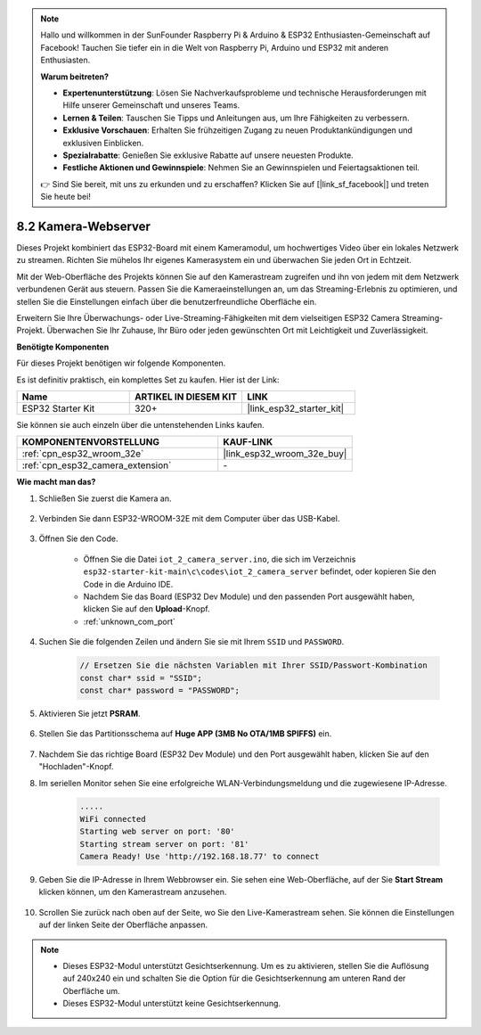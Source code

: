 .. note::

    Hallo und willkommen in der SunFounder Raspberry Pi & Arduino & ESP32 Enthusiasten-Gemeinschaft auf Facebook! Tauchen Sie tiefer ein in die Welt von Raspberry Pi, Arduino und ESP32 mit anderen Enthusiasten.

    **Warum beitreten?**

    - **Expertenunterstützung**: Lösen Sie Nachverkaufsprobleme und technische Herausforderungen mit Hilfe unserer Gemeinschaft und unseres Teams.
    - **Lernen & Teilen**: Tauschen Sie Tipps und Anleitungen aus, um Ihre Fähigkeiten zu verbessern.
    - **Exklusive Vorschauen**: Erhalten Sie frühzeitigen Zugang zu neuen Produktankündigungen und exklusiven Einblicken.
    - **Spezialrabatte**: Genießen Sie exklusive Rabatte auf unsere neuesten Produkte.
    - **Festliche Aktionen und Gewinnspiele**: Nehmen Sie an Gewinnspielen und Feiertagsaktionen teil.

    👉 Sind Sie bereit, mit uns zu erkunden und zu erschaffen? Klicken Sie auf [|link_sf_facebook|] und treten Sie heute bei!

.. _iot_camera_web:

8.2 Kamera-Webserver
=============================

Dieses Projekt kombiniert das ESP32-Board mit einem Kameramodul, um hochwertiges Video über ein lokales Netzwerk zu streamen. 
Richten Sie mühelos Ihr eigenes Kamerasystem ein und überwachen Sie jeden Ort in Echtzeit.

Mit der Web-Oberfläche des Projekts können Sie auf den Kamerastream zugreifen und ihn von jedem mit dem Netzwerk verbundenen Gerät aus steuern. 
Passen Sie die Kameraeinstellungen an, um das Streaming-Erlebnis zu optimieren, und stellen Sie die Einstellungen einfach über die benutzerfreundliche Oberfläche ein.

Erweitern Sie Ihre Überwachungs- oder Live-Streaming-Fähigkeiten mit dem vielseitigen ESP32 Camera Streaming-Projekt. Überwachen Sie Ihr Zuhause, Ihr Büro oder jeden gewünschten Ort mit Leichtigkeit und Zuverlässigkeit.

**Benötigte Komponenten**

Für dieses Projekt benötigen wir folgende Komponenten.

Es ist definitiv praktisch, ein komplettes Set zu kaufen. Hier ist der Link: 

.. list-table::
    :widths: 20 20 20
    :header-rows: 1

    *   - Name	
        - ARTIKEL IN DIESEM KIT
        - LINK
    *   - ESP32 Starter Kit
        - 320+
        - |link_esp32_starter_kit|

Sie können sie auch einzeln über die untenstehenden Links kaufen.

.. list-table::
    :widths: 30 20
    :header-rows: 1

    *   - KOMPONENTENVORSTELLUNG
        - KAUF-LINK

    *   - :ref:`cpn_esp32_wroom_32e`
        - |link_esp32_wroom_32e_buy|
    *   - :ref:`cpn_esp32_camera_extension`
        - \-

**Wie macht man das?**

#. Schließen Sie zuerst die Kamera an.

    .. raw:: html

        <video loop autoplay muted style = "max-width:100%">
            <source src="../../_static/video/plugin_camera.mp4" type="video/mp4">
            Ihr Browser unterstützt das Video-Tag nicht.
        </video>

#. Verbinden Sie dann ESP32-WROOM-32E mit dem Computer über das USB-Kabel.

    .. image:: ../../img/plugin_esp32.png

#. Öffnen Sie den Code.

    * Öffnen Sie die Datei ``iot_2_camera_server.ino``, die sich im Verzeichnis ``esp32-starter-kit-main\c\codes\iot_2_camera_server`` befindet, oder kopieren Sie den Code in die Arduino IDE.
    * Nachdem Sie das Board (ESP32 Dev Module) und den passenden Port ausgewählt haben, klicken Sie auf den **Upload**-Knopf.
    * :ref:`unknown_com_port`

    .. raw:: html

        <iframe src=https://create.arduino.cc/editor/sunfounder01/15e00b39-34e1-49f9-b039-f10053d31407/preview?embed style="height:510px;width:100%;margin:10px 0" frameborder=0></iframe>
        

#. Suchen Sie die folgenden Zeilen und ändern Sie sie mit Ihrem ``SSID`` und ``PASSWORD``.

    .. code-block::  Arduino

        // Ersetzen Sie die nächsten Variablen mit Ihrer SSID/Passwort-Kombination
        const char* ssid = "SSID";
        const char* password = "PASSWORD";

#. Aktivieren Sie jetzt **PSRAM**.

    .. image:: img/sp230516_150554.png

#. Stellen Sie das Partitionsschema auf **Huge APP (3MB No OTA/1MB SPIFFS)** ein.

    .. image:: img/sp230516_150840.png

#. Nachdem Sie das richtige Board (ESP32 Dev Module) und den Port ausgewählt haben, klicken Sie auf den "Hochladen"-Knopf.

#. Im seriellen Monitor sehen Sie eine erfolgreiche WLAN-Verbindungsmeldung und die zugewiesene IP-Adresse.

    .. code-block::

        .....
        WiFi connected
        Starting web server on port: '80'
        Starting stream server on port: '81'
        Camera Ready! Use 'http://192.168.18.77' to connect

#. Geben Sie die IP-Adresse in Ihrem Webbrowser ein. Sie sehen eine Web-Oberfläche, auf der Sie **Start Stream** klicken können, um den Kamerastream anzusehen.

    .. image:: img/sp230516_151521.png

#. Scrollen Sie zurück nach oben auf der Seite, wo Sie den Live-Kamerastream sehen. Sie können die Einstellungen auf der linken Seite der Oberfläche anpassen.

    .. image:: img/sp230516_180520.png

.. note:: 

    * Dieses ESP32-Modul unterstützt Gesichtserkennung. Um es zu aktivieren, stellen Sie die Auflösung auf 240x240 ein und schalten Sie die Option für die Gesichtserkennung am unteren Rand der Oberfläche um.
    * Dieses ESP32-Modul unterstützt keine Gesichtserkennung.

